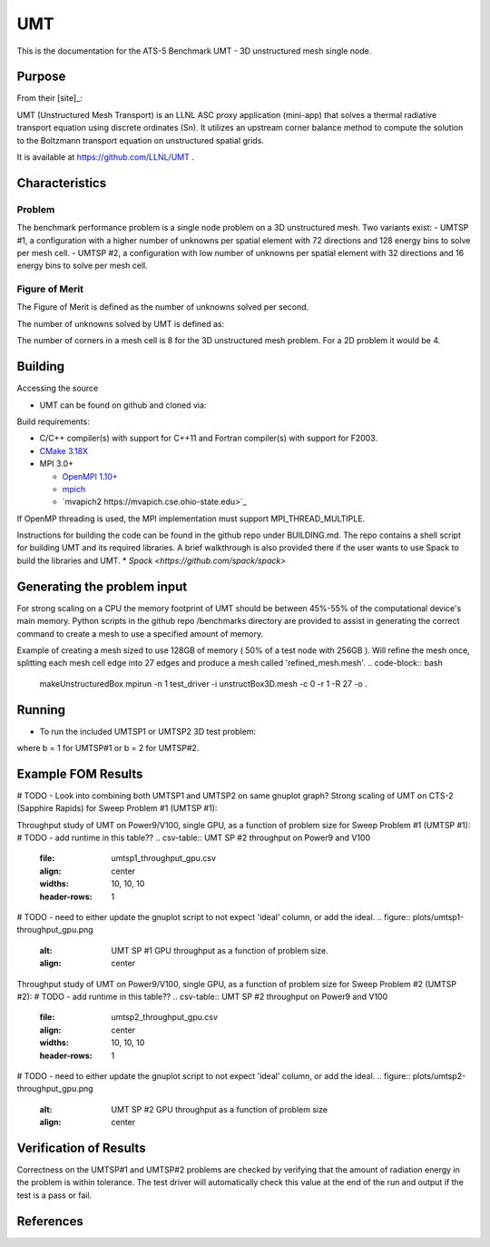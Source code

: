 ******
UMT
******

This is the documentation for the ATS-5 Benchmark UMT - 3D unstructured mesh single node. 


Purpose
=======

From their [site]_:

UMT (Unstructured Mesh Transport) is an LLNL ASC proxy application (mini-app) that solves a thermal radiative transport equation using discrete ordinates (Sn).  It utilizes an upstream corner balance method to compute the solution to the Boltzmann transport equation on unstructured spatial grids.

It is available at https://github.com/LLNL/UMT .

Characteristics
===============

Problem
-------
The benchmark performance problem is a single node problem on a 3D unstructured mesh.  Two variants exist:
- UMTSP #1, a configuration with a higher number of unknowns per spatial element with 72 directions and 128 energy bins to solve per mesh cell.
- UMTSP #2, a configuration with low number of unknowns per spatial element with 32 directions and 16 energy bins to solve per mesh cell.


Figure of Merit
---------------
The Figure of Merit is defined as the number of unknowns solved per second.

The number of unknowns solved by UMT is defined as:

.. code-block:: bash
   number of unknowns =  <# mesh cells> * <# corner sub-cell elements per cell> * <# directions> * <number of energy bins>
..

The number of corners in a mesh cell is 8 for the 3D unstructured mesh problem.  For a 2D problem it would be 4.


Building
========

Accessing the source

* UMT can be found on github and cloned via:

.. code-block:: bash
   git clone https://github.com/LLNL/UMT.git
..


Build requirements:

* C/C++ compiler(s) with support for C++11 and Fortran compiler(s) with support for F2003.
* `CMake 3.18X <https://cmake.org/download/>`_

* MPI 3.0+

  * `OpenMPI 1.10+ <https://www.open-mpi.org/software/ompi/>`_
  * `mpich <http://www.mpich.org>`_
  * `mvapich2 https://mvapich.cse.ohio-state.edu>`_

If OpenMP threading is used, the MPI implementation must support MPI_THREAD_MULTIPLE.

Instructions for building the code can be found in the github repo under BUILDING.md.  The repo contains a shell script for building UMT and its required libraries.  A brief walkthrough is also provided there if the user wants to use Spack to build the libraries and UMT.
* `Spack <https://github.com/spack/spack>`

Generating the problem input
=======

For strong scaling on a CPU the memory footprint of UMT should be between 45%-55% of the computational device's main memory.  Python scripts in the github repo /benchmarks directory are provided to assist in generating the correct command to create a mesh to use a specified amount of memory.

Example of creating a mesh sized to use 128GB of memory ( 50% of a test node with 256GB ).  Will refine the mesh once, splitting each mesh cell edge into 27 edges and produce a mesh called 'refined_mesh.mesh'.
.. code-block:: bash
   makeUnstructuredBox 
   mpirun -n 1 test_driver -i unstructBox3D.mesh -c 0 -r 1 -R 27 -o .
..

Running
=======

* To run the included UMTSP1 or UMTSP2 3D test problem:

.. code-block:: bash
  mpirun -n 1 test_driver -c 1 -b # -i ./refined_mesh.mesh
..

where b = 1 for UMTSP#1 or b = 2 for UMTSP#2.



Example FOM Results 
===================

# TODO - Look into combining both UMTSP1 and UMTSP2 on same gnuplot graph?
Strong scaling of UMT on CTS-2 (Sapphire Rapids) for Sweep Problem #1 (UMTSP #1):

.. csv-table:: UMT SP #1 on CTS-2
   :file: umtsp1_strong_scaling_cpu_abridged.csv
   :align: center
   :widths: 10, 10, 10
   :header-rows: 1
		 
.. figure:: umtsp1_strong_scaling_cpu.png
   :alt: CPU Strong Scaling (Fixed problem size, UMT SP #1)
   :align: center
   :scale: 50%
   CPU Strong Scaling on CTS-2

.. csv-table:: UMT SP #2 on CTS-2
   :file: umtsp2_strong_scaling_cpu_abridged.csv
   :align: center
   :widths: 10, 10, 10
   :header-rows: 1
		 
.. figure:: umtsp2-strong_scaling_cpu.png
   :alt: CPU Strong Scaling (Fixed problem size, UMT SP #2)
   :align: center
   :scale: 50%
   CPU Strong Scaling on CTS-2

Throughput study of UMT on Power9/V100, single GPU, as a function of problem size for Sweep Problem #1 (UMTSP #1):
# TODO - add runtime in this table??
.. csv-table:: UMT SP #2 throughput on Power9 and V100
   :file: umtsp1_throughput_gpu.csv
   :align: center
   :widths: 10, 10, 10
   :header-rows: 1

# TODO - need to either update the gnuplot script to not expect 'ideal' column, or add the ideal.		 
.. figure:: plots/umtsp1-throughput_gpu.png
   :alt: UMT SP #1 GPU throughput as a function of problem size.
   :align: center

Throughput study of UMT on Power9/V100, single GPU, as a function of problem size for Sweep Problem #2 (UMTSP #2):
# TODO - add runtime in this table??
.. csv-table:: UMT SP #2 throughput on Power9 and V100
   :file: umtsp2_throughput_gpu.csv
   :align: center
   :widths: 10, 10, 10
   :header-rows: 1

# TODO - need to either update the gnuplot script to not expect 'ideal' column, or add the ideal.
.. figure:: plots/umtsp2-throughput_gpu.png
   :alt: UMT SP #2 GPU throughput as a function of  problem size
   :align: center

Verification of Results
=======================

Correctness on the UMTSP#1 and UMTSP#2 problems are checked by verifying that the amount of radiation energy in the problem is within tolerance.  The test driver will automatically check this value at the end of the run and output if the test is a pass or fail.

References
==========
